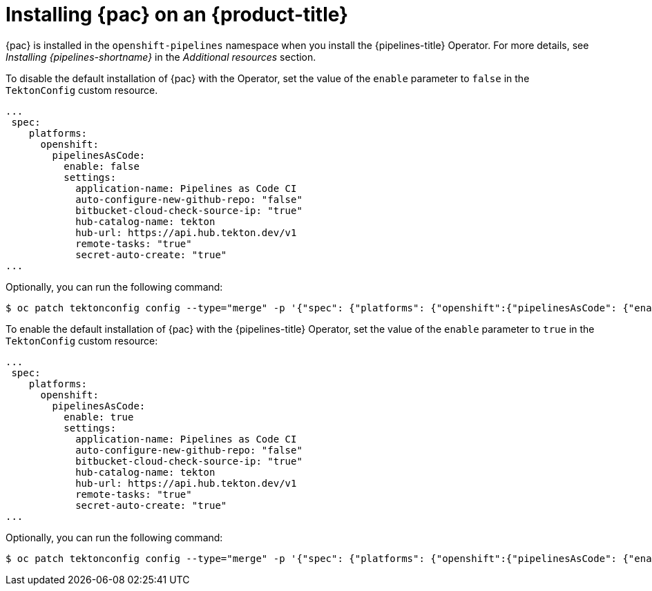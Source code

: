 // This module is included in the following assembly:
//
// *cicd/pipelines/using-pipelines-as-code.adoc

:_content-type: PROCEDURE
[id="installing-pipelines-as-code-on-an-openshift-cluster_{context}"]
= Installing {pac} on an {product-title}

[role="_abstract"]
{pac} is installed in the `openshift-pipelines` namespace when you install the {pipelines-title} Operator. For more details, see _Installing {pipelines-shortname}_ in the _Additional resources_ section.

To disable the default installation of {pac} with the Operator, set the value of the `enable` parameter to `false` in the `TektonConfig` custom resource. 

[source,yaml]
----
...
 spec:
    platforms:
      openshift:
        pipelinesAsCode:
          enable: false
          settings:
            application-name: Pipelines as Code CI
            auto-configure-new-github-repo: "false"
            bitbucket-cloud-check-source-ip: "true"
            hub-catalog-name: tekton
            hub-url: https://api.hub.tekton.dev/v1
            remote-tasks: "true"
            secret-auto-create: "true"
...
----

Optionally, you can run the following command:

[source,terminal]
----
$ oc patch tektonconfig config --type="merge" -p '{"spec": {"platforms": {"openshift":{"pipelinesAsCode": {"enable": false}}}}}'
----

To enable the default installation of {pac} with the {pipelines-title} Operator, set the value of the `enable` parameter to `true` in the `TektonConfig` custom resource:

[source,yaml]
----
...
 spec:
    platforms:
      openshift:
        pipelinesAsCode:
          enable: true
          settings:
            application-name: Pipelines as Code CI
            auto-configure-new-github-repo: "false"
            bitbucket-cloud-check-source-ip: "true"
            hub-catalog-name: tekton
            hub-url: https://api.hub.tekton.dev/v1
            remote-tasks: "true"
            secret-auto-create: "true"
...
----

Optionally, you can run the following command: 

[source,terminal]
----
$ oc patch tektonconfig config --type="merge" -p '{"spec": {"platforms": {"openshift":{"pipelinesAsCode": {"enable": true}}}}}'
----
